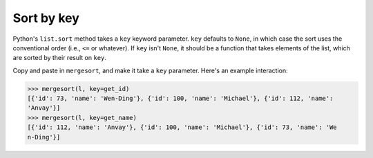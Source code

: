 Sort by key
===========

Python's ``list.sort`` method takes a ``key`` keyword parameter. ``key`` defaults to ``None``, in which case the sort uses the conventional order (i.e., ``<=`` or whatever). If ``key`` isn't ``None``, it should be a function that takes elements of the list, which are sorted by their result on ``key``.

Copy and paste in ``mergesort``, and make it take a ``key`` parameter. Here's an example interaction:

.. code-block::

    >>> mergesort(l, key=get_id)
    [{'id': 73, 'name': 'Wen-Ding'}, {'id': 100, 'name': 'Michael'}, {'id': 112, 'name': 
    'Anvay'}]
    >>> mergesort(l, key=get_name)
    [{'id': 112, 'name': 'Anvay'}, {'id': 100, 'name': 'Michael'}, {'id': 73, 'name': 'We
    n-Ding'}]

.. challenge::
    :tester:

    # copy in mergesort here

    l = [{'id': 100, 'name': 'Michael'},
         {'id': 73, 'name': 'Wen-Ding'},
         {'id': 112, 'name': 'Anvay'}]

    def get_id(r): return r['id']
    def get_name(r): return r['name']

    print(mergesort(l, key=get_id))
    print(mergesort(l, key=get_name))